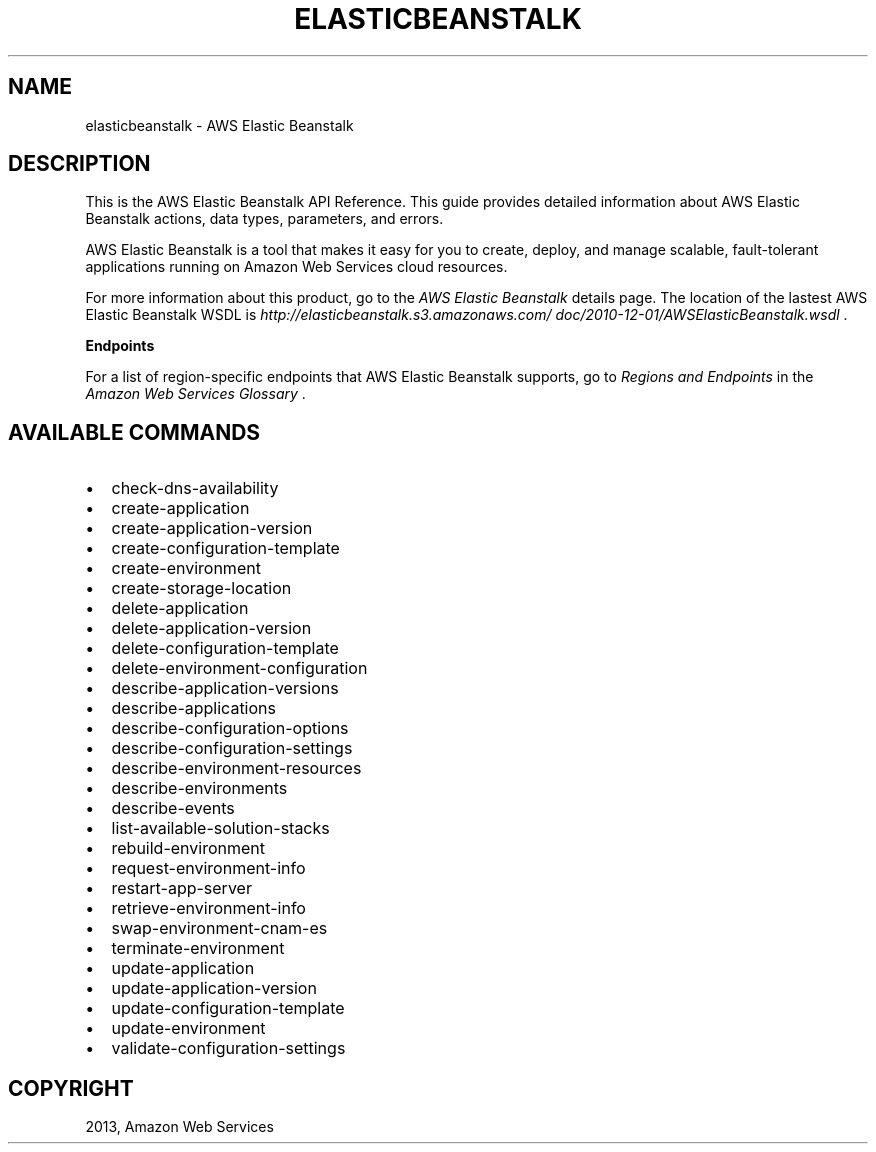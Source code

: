 .TH "ELASTICBEANSTALK" "1" "March 09, 2013" "0.8" "aws-cli"
.SH NAME
elasticbeanstalk \- AWS Elastic Beanstalk
.
.nr rst2man-indent-level 0
.
.de1 rstReportMargin
\\$1 \\n[an-margin]
level \\n[rst2man-indent-level]
level margin: \\n[rst2man-indent\\n[rst2man-indent-level]]
-
\\n[rst2man-indent0]
\\n[rst2man-indent1]
\\n[rst2man-indent2]
..
.de1 INDENT
.\" .rstReportMargin pre:
. RS \\$1
. nr rst2man-indent\\n[rst2man-indent-level] \\n[an-margin]
. nr rst2man-indent-level +1
.\" .rstReportMargin post:
..
.de UNINDENT
. RE
.\" indent \\n[an-margin]
.\" old: \\n[rst2man-indent\\n[rst2man-indent-level]]
.nr rst2man-indent-level -1
.\" new: \\n[rst2man-indent\\n[rst2man-indent-level]]
.in \\n[rst2man-indent\\n[rst2man-indent-level]]u
..
.\" Man page generated from reStructuredText.
.
.SH DESCRIPTION
.sp
This is the AWS Elastic Beanstalk API Reference. This guide provides detailed
information about AWS Elastic Beanstalk actions, data types, parameters, and
errors.
.sp
AWS Elastic Beanstalk is a tool that makes it easy for you to create, deploy,
and manage scalable, fault\-tolerant applications running on Amazon Web Services
cloud resources.
.sp
For more information about this product, go to the \fI\%AWS Elastic Beanstalk\fP details page. The location of the
lastest AWS Elastic Beanstalk WSDL is \fI\%http://elasticbeanstalk.s3.amazonaws.com/
doc/2010-12-01/AWSElasticBeanstalk.wsdl\fP .
.sp
\fBEndpoints\fP
.sp
For a list of region\-specific endpoints that AWS Elastic Beanstalk supports, go
to \fI\%Regions and Endpoints\fP in the \fIAmazon Web Services Glossary\fP .
.SH AVAILABLE COMMANDS
.INDENT 0.0
.IP \(bu 2
check\-dns\-availability
.IP \(bu 2
create\-application
.IP \(bu 2
create\-application\-version
.IP \(bu 2
create\-configuration\-template
.IP \(bu 2
create\-environment
.IP \(bu 2
create\-storage\-location
.IP \(bu 2
delete\-application
.IP \(bu 2
delete\-application\-version
.IP \(bu 2
delete\-configuration\-template
.IP \(bu 2
delete\-environment\-configuration
.IP \(bu 2
describe\-application\-versions
.IP \(bu 2
describe\-applications
.IP \(bu 2
describe\-configuration\-options
.IP \(bu 2
describe\-configuration\-settings
.IP \(bu 2
describe\-environment\-resources
.IP \(bu 2
describe\-environments
.IP \(bu 2
describe\-events
.IP \(bu 2
list\-available\-solution\-stacks
.IP \(bu 2
rebuild\-environment
.IP \(bu 2
request\-environment\-info
.IP \(bu 2
restart\-app\-server
.IP \(bu 2
retrieve\-environment\-info
.IP \(bu 2
swap\-environment\-cnam\-es
.IP \(bu 2
terminate\-environment
.IP \(bu 2
update\-application
.IP \(bu 2
update\-application\-version
.IP \(bu 2
update\-configuration\-template
.IP \(bu 2
update\-environment
.IP \(bu 2
validate\-configuration\-settings
.UNINDENT
.SH COPYRIGHT
2013, Amazon Web Services
.\" Generated by docutils manpage writer.
.
